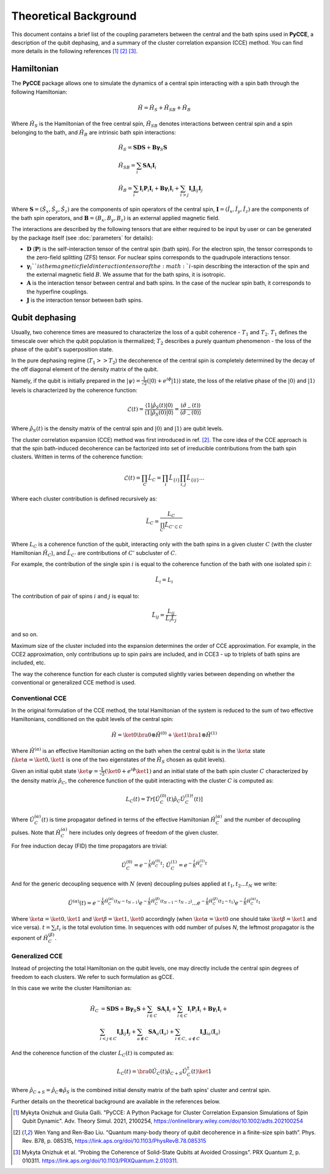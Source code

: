 Theoretical Background
===========================

This document contains a brief list of the coupling parameters between
the central and the bath spins used in **PyCCE**, a description of the qubit dephasing, and a
summary of the cluster correlation expansion (CCE) method.
You can find more details in the following references [#code]_ [#yang2008]_ [#onizhuk2021]_.

Hamiltonian
----------------------------

The **PyCCE** package allows one to simulate the dynamics of a central spin interacting with a spin bath through
the following Hamiltonian:

.. math::
    \hat H = \hat H_S + \hat H_{SB} + \hat H_{B}

Where :math:`\hat H_S` is the Hamiltonian of the free central spin,
:math:`\hat H_{SB}` denotes interactions between central spin and a spin belonging to the bath,
and :math:`\hat H_B` are intrinsic bath spin interactions:

.. math::

        &\hat H_S = \mathbf{SDS} + \mathbf{B\gamma}_{S}\mathbf{S} \\
        &\hat H_{SB} = \sum_i \mathbf{S}\mathbf{A}_i\mathbf{I}_i \\
        &\hat H_{B} = \sum_i{\mathbf{I}_i\mathbf{P}_i \mathbf{I}_i +
                      \mathbf{B}\mathbf{\gamma}_i\mathbf{I}_i} +
                      \sum_{i>j} \mathbf{I}_i\mathbf{J}_{ij}\mathbf{I}_j

Where :math:`\mathbf{S}=(\hat{S}_x, \hat{S}_y, \hat{S}_z)` are the components of spin operators of the central spin,
:math:`\mathbf{I}=(\hat{I}_x, \hat{I}_y, \hat{I}_z)`  are the components of the bath spin operators,
and :math:`\mathbf{B}=(B_x,B_y,B_z)` is an external applied magnetic field.

The interactions are described by the following tensors
that are either required to be input by user or can be generated
by the package itself (see :doc:`parameters` for details):

- :math:`\mathbf{D}` (:math:`\mathbf{P}`)  is the self-interaction tensor of the central spin (bath spin).
  For the electron spin, the tensor corresponds to the zero-field splitting (ZFS) tensor.
  For nuclear spins corresponds to the quadrupole interactions tensor.
- :math:`\mathbf{\gamma}_i`$`is the magnetic field interaction tensor of the
  :math:`i`-spin describing the interaction of the spin and the external magnetic field :math:`B`.
  We assume that for the bath spins, it is isotropic.
- :math:`\mathbf{A}` is the interaction tensor between central and bath spins.
  In the case of the nuclear spin bath, it corresponds to the hyperfine couplings.
- :math:`\mathbf{J}` is the interaction tensor between bath spins.


Qubit dephasing
---------------------------------

Usually, two coherence times are measured to characterize the loss of a qubit coherence - :math:`T_1` and :math:`T_2`.
:math:`T_1` defines the timescale over which the qubit population is thermalized;
:math:`T_2` describes a purely quantum phenomenon - the loss of the phase of the qubit's superposition state.

In the pure dephasing regime (:math:`T_1 >> T_2`) the decoherence of the central spin is completely determined
by the decay of the off diagonal element of the density matrix of the qubit.

Namely, if the qubit is initially prepared in the
:math:`\left|{\psi}\right\rangle = \frac{1}{\sqrt{2}}(\left|{0}\right\rangle+e^{i\phi}\left|{1}\right\rangle)` state,
the loss of the relative phase of the :math:`\left|{0}\right\rangle` and :math:`\left|{1}\right\rangle`
levels is characterized by the coherence function:

.. math::

    \mathcal{L}(t) = \frac{\left\langle{1}\right|\hat{\rho}_S(t)\left|{0}\right\rangle}
    {\left\langle{1}\right|\hat{\rho}_S(0)\left|{0}\right\rangle} =
    \frac{\langle{\hat \sigma_{-}(t)}\rangle}{\langle{\hat \sigma_{-}(0)}\rangle}

Where :math:`\hat{\rho}_S(t)` is the density matrix of the central spin and
:math:`\left|{0}\right\rangle` and :math:`\left|{1}\right\rangle` are qubit levels.

The cluster correlation expansion (CCE) method was first introduced in ref. [#yang2008]_.
The core idea of the CCE approach is that the spin bath-induced decoherence
can be factorized into set of irreducible contributions from the bath spin clusters.
Written in terms of the coherence function:

.. math::
    \mathcal{L}(t) = \prod_{C} \tilde{L}_C = \prod_{i}\tilde{L}_{\{i\}}\prod_{i,j}\tilde{L}_{\{ij\}}...

Where each cluster contribution is defined recursively as:

.. math::
    \tilde{L}_C = \frac{L_{C}}{\prod_{C'}\tilde{L}_{C'\subset C}}

Where :math:`L_{C}` is a coherence function of the qubit,
interacting only with the bath spins in a given cluster :math:`C`
(with the cluster Hamiltonian :math:`\hat H_C`),
and :math:`\tilde{L}_{C'}` are contributions of :math:`C'` subcluster of :math:`C`.

For example, the contribution of the single spin :math:`i` is equal
to the coherence function of the bath with one isolated spin :math:`i`:

.. math::
    \tilde{L}_i = L_{i}

The contribution of pair of spins :math:`i` and :math:`j` is equal to:

.. math::
    \tilde{L}_{ij} = \frac{L_{ij}}{\tilde{L}_i \tilde{L}_j}

and so on.

Maximum size of the cluster included into the expansion determines the order of CCE approximation.
For example, in the CCE2 approximation, only contributions up to spin pairs are included, and
in CCE3 - up to triplets of bath spins are included, etc.

The way the coherence function for each cluster
is computed slightly varies between depending on whether the conventional or generalized CCE method is used.

Conventional CCE
..................................
In the original formulation of the CCE method, the total Hamiltonian of the system
is reduced to the sum of two effective Hamiltonians, conditioned on the qubit levels of the central spin:

.. math::

    \hat H = \ket{0}\bra{0}\otimes\hat H^{(0)} + \ket{1}\bra{1}\otimes\hat H^{(1)}

Where :math:`\hat H^{(\alpha)}` is an effective Hamiltonian acting on the bath
when the central qubit is in the :math:`\ket{\alpha}` state
(:math:`\ket{\alpha}=\ket{0},\ket{1}` is one of the two eigenstates of the :math:`\hat H_S` chosen as qubit levels).


Given an initial qubit state :math:`\ket{\psi}=\frac{1}{\sqrt{2}}(\ket{0}+e^{i\phi}\ket{1})`
and an initial state of the bath spin cluster :math:`C` characterized by the density matrix :math:`\hat \rho_{C}`,
the coherence function of the qubit interacting with the cluster :math:`C` is computed as:

.. math::

    L_{C}(t) = Tr[\hat U_C^{(0)}(t)\hat \rho_C \hat U_C^{(1) \dagger}(t)]

Where :math:`\hat U_C^{(\alpha)}(t)` is time propagator defined in terms of the effective Hamiltonian
:math:`\hat H_C^{(\alpha)}` and the number of decoupling pulses. Note that :math:`\hat H_C^{(\alpha)}` here includes
only degrees of freedom of the given cluster.

For free induction decay (FID) the time propagators are trivial:

.. math::

    \hat U_C^{(0)} = e^{-\frac{i}{\hbar} \hat H_C^{(0)} t};\
    \hat U_C^{(1)} = e^{-\frac{i}{\hbar} \hat H_C^{(1)} t}

And for the generic decoupling sequence with :math:`N` (even)
decoupling pulses applied at :math:`t_1, t_2...t_N` we write:

.. math::

    \hat U^{(\alpha)}(t) = e^{-\frac{i}{\hbar} \hat H_C^{(\alpha)} (t_{N} - t_{N-1})}
                           e^{-\frac{i}{\hbar} \hat H_C^{(\beta)} (t_{N-1} - t_{N-2})}
                           ...
                           e^{-\frac{i}{\hbar} \hat H_C^{(\beta)} (t_{2} - t_{1})}
                           e^{-\frac{i}{\hbar} \hat H_C^{(\alpha)} t_{1}}

Where :math:`\ket{\alpha} = \ket{0}, \ket{1}` and :math:`\ket{\beta} = \ket{1}, \ket{0}` accordingly
(when :math:`\ket{\alpha} = \ket{0}` one should take :math:`\ket{\beta} = \ket{1}` and vice versa).
:math:`t=\sum_i{t_i}` is the total evolution time.
In sequences with odd number of pulses `N`, the leftmost propagator is the exponent of :math:`\hat H_C^{(\beta)}`.

Generalized CCE
..................................


Instead of projecting the total Hamiltonian on the qubit levels,
one may directly include the central spin degrees of freedom to each clusters.
We refer to such formulation as gCCE.

In this case we write the cluster Hamiltonian as:

.. math::

    \hat H_C & {} =  \mathbf{SDS} + \mathbf{B\gamma}_{S}\mathbf{S} +
                     \sum_{i\in C} \mathbf{S} \mathbf{A}_i \mathbf{I}_i +
                     \sum_{i\in C} \mathbf{I}_i\mathbf{P}_i \mathbf{I}_i +
                     \mathbf{B}\mathbf{\gamma}_i\mathbf{I}_i +  \\
             & \sum_{i<j \in C} \mathbf{I}_i \mathbf{J}_{ij} \mathbf{I}_j +
               \sum_{a \notin C} \mathbf{S} \mathbf{A}_a \langle\mathbf{I}_a\rangle +
               \sum_{i\in C,\ a\notin C} {\mathbf{I}_i\mathbf{J}_{ia}\langle\mathbf{I}_a\rangle}


And the coherence function of the cluster :math:`L_C(t)` is computed as:

.. math::

    L_{C}(t) = \bra{0}\hat U_C(t)\hat \rho_{C+S} \hat U_C^{\dagger}(t)\ket{1}

Where :math:`\hat \rho_{C+S} = \hat \rho_{C} \otimes \hat \rho_S` is the combined initial density matrix
of the bath spins' cluster and central spin.

Further details on the theoretical background are available in the references below.

.. [#code] Mykyta Onizhuk and Giulia Galli. "PyCCE: A Python Package for Cluster Correlation Expansion Simulations of Spin Qubit Dynamic".
       Adv. Theory Simul. 2021, 2100254, https://onlinelibrary.wiley.com/doi/10.1002/adts.202100254
.. [#yang2008] Wen Yang  and  Ren-Bao  Liu.  “Quantum  many-body  theory  of qubit
       decoherence in a finite-size spin bath”.
       Phys. Rev. B78, p. 085315, https://link.aps.org/doi/10.1103/PhysRevB.78.085315
.. [#onizhuk2021] Mykyta  Onizhuk  et  al.
       “Probing  the  Coherence  of  Solid-State  Qubits  at Avoided  Crossings”.
       PRX Quantum 2, p. 010311. https://link.aps.org/doi/10.1103/PRXQuantum.2.010311.


